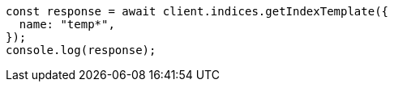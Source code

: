 // This file is autogenerated, DO NOT EDIT
// Use `node scripts/generate-docs-examples.js` to generate the docs examples

[source, js]
----
const response = await client.indices.getIndexTemplate({
  name: "temp*",
});
console.log(response);
----
